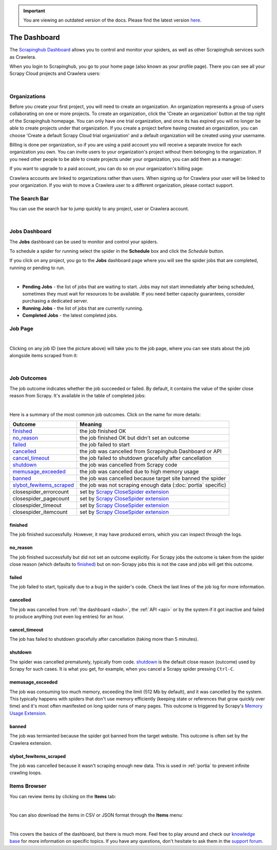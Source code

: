 .. important::
    You are viewing an outdated version of the docs. Please find the latest version `here <http://doc.scrapinghub.com/>`_.

.. _dash:

=============
The Dashboard
=============

The `Scrapinghub Dashboard`_ allows you to control and monitor your spiders, as well as other Scrapinghub services such as Crawlera.

When you login to Scrapinghub, you go to your home page (also known as your profile page). There you can see all your Scrapy Cloud projects and Crawlera users:

.. image:: _static/dash-home.png
   :width: 600px

|

Organizations
=============

Before you create your first project, you will need to create an organization. An organization represents a group of users collaborating on one or more projects. To create an organization, click the 'Create an organization' button at the top right of the Scrapinghub homepage. You can only have one trial organization, and once its has expired you will no longer be able to create projects under that organization. If you create a project before having created an organization, you can choose 'Create a default Scrapy Cloud trial organization' and a default organization will be created using your username.

.. image:: _static/create-organization.png
   :width: 400px 

Billing is done per organization, so if you are using a paid account you will receive a separate invoice for each organization you own. You can invite users to your organization's project without them belonging to the organization. If you need other people to be able to create projects under your organization, you can add them as a manager:

.. image:: _static/add-manager.png
    :width: 600px

If you want to upgrade to a paid account, you can do so on your organization's billing page:

.. image:: _static/upgrade-paid.png
    :width: 400px

Crawlera accounts are linked to organizations rather than users. When signing up for Crawlera your user will be linked to your organization. If you wish to move a Crawlera user to a different organization, please contact support. 

The Search Bar
==============

You can use the search bar to jump quickly to any project, user or Crawlera account.

.. image:: _static/dash-search.png
   :width: 400px

|

Jobs Dashboard
==============

The **Jobs** dashboard can be used to monitor and control your spiders.

To schedule a spider for running select the spider in the **Schedule** box and click the `Schedule` button.

If you click on any project, you go to the **Jobs** dashboard page where you will see the spider jobs that are completed, running or pending to run.

.. image:: _static/dash-jobs.png
   :width: 600px

|

* **Pending Jobs** - the list of jobs that are waiting to start. Jobs may not start immediately after being scheduled, sometimes they must wait for resources to be available. If you need better capacity guarantees, consider purchasing a dedicated server.

* **Running Jobs** - the list of jobs that are currently running.

* **Completed Jobs** - the latest completed jobs.


Job Page
========

.. image:: _static/dash-job-click.png
   :width: 600px

|

Clicking on any job ID (see the picture above) will take you to the job page, where you can see stats about the job alongside items scraped from it:

.. image:: _static/dash-jobpage.png
   :width: 600px

|

Job Outcomes
============

The job outcome indicates whether the job succeeded or failed. By default, it contains the value of the spider close reason from Scrapy. It's available in the table of completed jobs:

.. image:: _static/dash-job-outcome.png
   :width: 600px

|

Here is a summary of the most common job outcomes. Click on the name for more
details:

==========================   ===============================================================
Outcome                      Meaning
==========================   ===============================================================
`finished`_                  the job finished OK
`no_reason`_                 the job finished OK but didn't set an outcome
`failed`_                    the job failed to start
`cancelled`_                 the job was cancelled from Scrapinghub Dashboard or API
`cancel_timeout`_            the job failed to shutdown gracefully after cancellation
`shutdown`_                  the job was cancelled from Scrapy code
`memusage_exceeded`_         the job was cancelled due to high memory usage
`banned`_                    the job was cancelled because target site banned the spider
`slybot_fewitems_scraped`_   the job was not scraping enough data (:doc:`portia` specific)
closespider_errorcount       set by `Scrapy CloseSpider extension`_
closespider_pagecount        set by `Scrapy CloseSpider extension`_
closespider_timeout          set by `Scrapy CloseSpider extension`_
closespider_itemcount        set by `Scrapy CloseSpider extension`_
==========================   ===============================================================

finished
--------

The job finished successfully. However, it may have produced errors, which you
can inspect through the logs.

no_reason
---------

The job finished successfully but did not set an outcome explicitly. For Scrapy
jobs the outcome is taken from the spider close reason (which defaults to
`finished`_) but on non-Scrapy jobs this is not the case and jobs will get this
outcome.

failed
------

The job failed to start, typically due to a bug in the spider's code. Check the
last lines of the job log for more information.

cancelled
---------

The job was cancelled from :ref:`the dashboard <dash>`, the :ref:`API <api>` or
by the system if it got inactive and failed to produce anything (not even log
entries) for an hour.

cancel_timeout
--------------

The job has failed to shutdown gracefully after cancellation (taking more than
5 minutes).

shutdown
--------

The spider was cancelled prematurely, typically from code. `shutdown`_ is the
default close reason (outcome) used by Scrapy for such cases. It is what you
get, for example, when you cancel a Scrapy spider pressing ``Ctrl-C``.

memusage_exceeded
-----------------

The job was consuming too much memory, exceeding the limit (512 Mb by default),
and it was cancelled by the system. This typically happens with spiders that
don't use memory efficiently (keeping state or references that grow quickly
over time) and it's most often manifested on long spider runs of many pages.
This outcome is triggered by Scrapy's `Memory Usage Extension`_.

banned
------

The job was termianted because the spider got banned from the target website.
This outcome is often set by the Crawlera extension.

slybot_fewitems_scraped
-----------------------

The job was cancelled because it wasn't scraping enough new data. This is used
in :ref:`portia` to prevent infinite crawling loops.

Items Browser
=============

You can review items by clicking on the **Items** tab:

.. image:: _static/dash-items.png
   :width: 600px

|

You can also download the items in CSV or JSON format through the **Items** menu:

.. image:: _static/dash-items-download.png
   :width: 600px

|

This covers the basics of the dashboard, but there is much more. Feel free to play around and check our `knowledge base`_ for more information on specific topics. If you have any questions, don't hesitate to ask them in the `support forum`_.


.. _`Scrapinghub dashboard`: https://dash.scrapinghub.com/
.. _`knowledge base`: http://support.scrapinghub.com/forum/24895-knowledge-base/
.. _`support forum`: http://support.scrapinghub.com/
.. _`Memory Usage Extension`: http://doc.scrapy.org/en/latest/topics/extensions.html#module-scrapy.contrib.memusage
.. _`Scrapy CloseSpider extension`: http://doc.scrapy.org/en/latest/topics/extensions.html#module-scrapy.contrib.closespider
